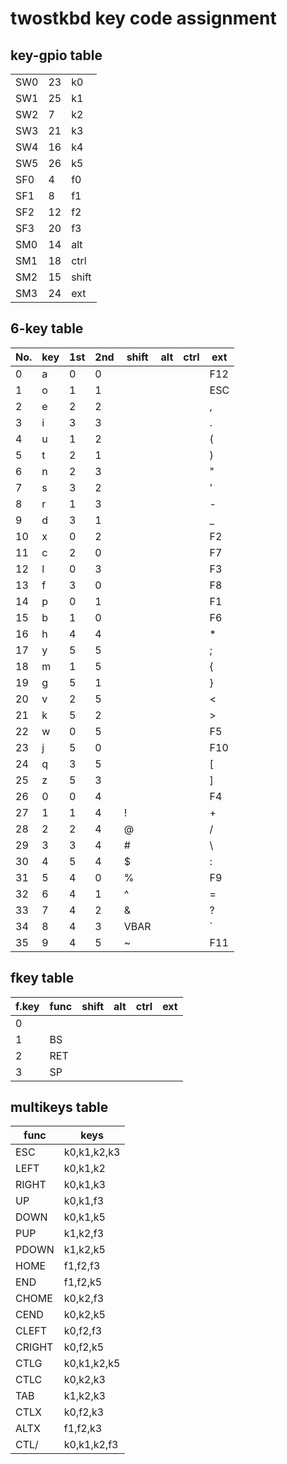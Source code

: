 * twostkbd key code assignment
** key-gpio table
|-----+----+-------|
| SW0 | 23 | k0    |
| SW1 | 25 | k1    |
| SW2 |  7 | k2    |
| SW3 | 21 | k3    |
| SW4 | 16 | k4    |
| SW5 | 26 | k5    |
| SF0 |  4 | f0    |
| SF1 |  8 | f1    |
| SF2 | 12 | f2    |
| SF3 | 20 | f3    |
| SM0 | 14 | alt   |
| SM1 | 18 | ctrl  |
| SM2 | 15 | shift |
| SM3 | 24 | ext   |
|-----+----+-------|

** 6-key table
|-----+-----+-----+-----+-------+-----+------+-----|
| No. | key | 1st | 2nd | shift | alt | ctrl | ext |
|-----+-----+-----+-----+-------+-----+------+-----|
|   0 | a   |   0 |   0 |       |     |      | F12 |
|   1 | o   |   1 |   1 |       |     |      | ESC |
|   2 | e   |   2 |   2 |       |     |      | ,   |
|   3 | i   |   3 |   3 |       |     |      | .   |
|   4 | u   |   1 |   2 |       |     |      | (   |
|   5 | t   |   2 |   1 |       |     |      | )   |
|   6 | n   |   2 |   3 |       |     |      | "   |
|   7 | s   |   3 |   2 |       |     |      | '   |
|   8 | r   |   1 |   3 |       |     |      | -   |
|   9 | d   |   3 |   1 |       |     |      | _   |
|  10 | x   |   0 |   2 |       |     |      | F2  |
|  11 | c   |   2 |   0 |       |     |      | F7  |
|  12 | l   |   0 |   3 |       |     |      | F3  |
|  13 | f   |   3 |   0 |       |     |      | F8  |
|  14 | p   |   0 |   1 |       |     |      | F1  |
|  15 | b   |   1 |   0 |       |     |      | F6  |
|  16 | h   |   4 |   4 |       |     |      | *   |
|  17 | y   |   5 |   5 |       |     |      | ;   |
|  18 | m   |   1 |   5 |       |     |      | {   |
|  19 | g   |   5 |   1 |       |     |      | }   |
|  20 | v   |   2 |   5 |       |     |      | <   |
|  21 | k   |   5 |   2 |       |     |      | >   |
|  22 | w   |   0 |   5 |       |     |      | F5  |
|  23 | j   |   5 |   0 |       |     |      | F10 |
|  24 | q   |   3 |   5 |       |     |      | [   |
|  25 | z   |   5 |   3 |       |     |      | ]   |
|  26 | 0   |   0 |   4 |       |     |      | F4  |
|  27 | 1   |   1 |   4 | !     |     |      | +   |
|  28 | 2   |   2 |   4 | @     |     |      | /   |
|  29 | 3   |   3 |   4 | #     |     |      | \   |
|  30 | 4   |   5 |   4 | $     |     |      | :   |
|  31 | 5   |   4 |   0 | %     |     |      | F9  |
|  32 | 6   |   4 |   1 | ^     |     |      | =   |
|  33 | 7   |   4 |   2 | &     |     |      | ?   |
|  34 | 8   |   4 |   3 | VBAR  |     |      | `   |
|  35 | 9   |   4 |   5 | ~     |     |      | F11 |
|-----+-----+-----+-----+-------+-----+------+-----|
#+TBLFM: @<<<..@>$1=@-1$1+1

** fkey table
|-------+------+-------+-----+------+-----|
| f.key | func | shift | alt | ctrl | ext |
|-------+------+-------+-----+------+-----|
|     0 |      |       |     |      |     |
|     1 | BS   |       |     |      |     |
|     2 | RET  |       |     |      |     |
|     3 | SP   |       |     |      |     |
|-------+------+-------+-----+------+-----|

** multikeys table
|--------+-------------|
| func   | keys        |
|--------+-------------|
| ESC    | k0,k1,k2,k3 |
| LEFT   | k0,k1,k2    |
| RIGHT  | k0,k1,k3    |
| UP     | k0,k1,f3    |
| DOWN   | k0,k1,k5    |
| PUP    | k1,k2,f3    |
| PDOWN  | k1,k2,k5    |
| HOME   | f1,f2,f3    |
| END    | f1,f2,k5    |
| CHOME  | k0,k2,f3    |
| CEND   | k0,k2,k5    |
| CLEFT  | k0,f2,f3    |
| CRIGHT | k0,f2,k5    |
| CTLG   | k0,k1,k2,k5 |
| CTLC   | k0,k2,k3    |
| TAB    | k1,k2,k3    |
| CTLX   | k0,f2,k3    |
| ALTX   | f1,f2,k3    |
| CTL/   | k0,k1,k2,f3 |
|--------+-------------|
